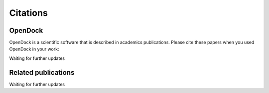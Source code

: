 Citations
=========

OpenDock
-------------

OpenDock is a scientific software that is described in academics publications. Please cite these papers when you used OpenDock in your work:

Waiting for further updates

Related publications
--------------------

Waiting for further updates